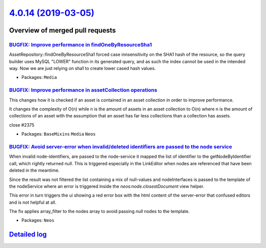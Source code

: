 `4.0.14 (2019-03-05) <https://github.com/neos/neos-development-collection/releases/tag/4.0.14>`_
================================================================================================

Overview of merged pull requests
~~~~~~~~~~~~~~~~~~~~~~~~~~~~~~~~

`BUGFIX: Improve performance in findOneByResourceSha1 <https://github.com/neos/neos-development-collection/pull/2383>`_
-----------------------------------------------------------------------------------------------------------------------

AssetRepository::findOneByResourceSha1 forced case innsensitivity on the
SHA1 hash of the resource, so the query builder uses MySQL "LOWER"
function in its generated query, and as such the index cannot be used
in the intended way. Now we are just relying on sha1 to create lower
cased hash values.

* Packages: ``Media``

`BUGFIX: Improve performance in assetCollection operations <https://github.com/neos/neos-development-collection/pull/2376>`_
----------------------------------------------------------------------------------------------------------------------------

This changes how it is checked if an asset is contained
in an asset collection in order to improve performance.

It changes the complexity of O(n) while n is the amount of assets in an asset collection to O(n) where n is the amount of collections of an asset with the assumption that an asset has far less collections than a collection has assets.

close #2375 

* Packages: ``BaseMixins`` ``Media`` ``Neos``

`BUGFIX: Avoid server-error when invalid/deleted identifiers are passed to the node service <https://github.com/neos/neos-development-collection/pull/2365>`_
-------------------------------------------------------------------------------------------------------------------------------------------------------------

When invalid node-identifiers, are passed to the node-service it mapped the list of identifier to the getNodeByIdentifier call, which rightly returned null. This is triggered especially in the LinkEditor when nodes are referenced that have been deleted in the meantime.

Since the result was not filtered the list containing a mix of null-values and nodeInterfaces is passed to the template of the nodeService where an error is triggered inside the `neos:node.closestDocument` view helper. 

This error in turn triggers the ui showing a red error box with the html content of the server-error that confused editors and is not helpful at all. 

The fix applies array_filter to the nodes array to avoid passing `null` nodes to the template.

* Packages: ``Neos``

`Detailed log <https://github.com/neos/neos-development-collection/compare/4.0.13...4.0.14>`_
~~~~~~~~~~~~~~~~~~~~~~~~~~~~~~~~~~~~~~~~~~~~~~~~~~~~~~~~~~~~~~~~~~~~~~~~~~~~~~~~~~~~~~~~~~~~~
